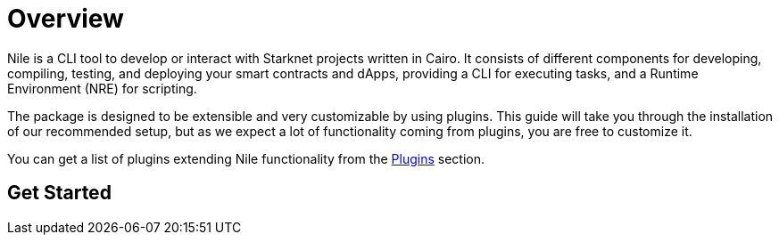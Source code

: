 = Overview

Nile is a CLI tool to develop or interact with Starknet projects written in Cairo. It consists of different components for developing, compiling, testing, and deploying your smart contracts and dApps, providing a CLI for executing tasks, and a Runtime Environment (NRE) for scripting.

The package is designed to be extensible and very customizable by using plugins. This guide will take you through the installation of our recommended setup, but as we expect a lot of functionality coming from plugins, you are free to customize it.

You can get a list of plugins extending Nile functionality from the xref:plugins.adoc[Plugins] section.

== Get Started